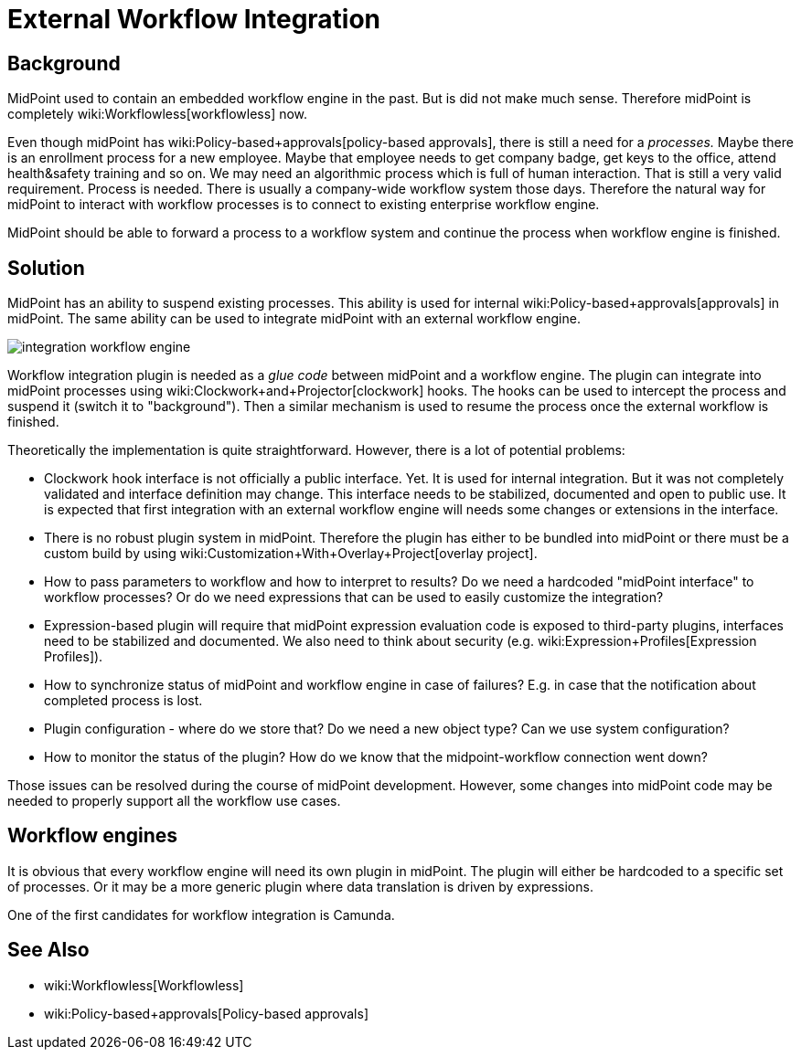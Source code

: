= External Workflow Integration
:page-wiki-name: Workflow Integration
:page-wiki-metadata-create-user: semancik
:page-wiki-metadata-create-date: 2019-10-08T15:08:26.721+02:00
:page-wiki-metadata-modify-user: semancik
:page-wiki-metadata-modify-date: 2019-10-11T12:43:49.421+02:00
:page-planned: true
:page-upkeep-status: yellow
:page-toc: top

== Background

MidPoint used to contain an embedded workflow engine in the past.
But is did not make much sense.
Therefore midPoint is completely wiki:Workflowless[workflowless] now.

Even though midPoint has wiki:Policy-based+approvals[policy-based approvals], there is still a need for a _processes._ Maybe there is an enrollment process for a new employee.
Maybe that employee needs to get company badge, get keys to the office, attend health&safety training and so on.
We may need an algorithmic process which is full of human interaction.
That is still a very valid requirement.
Process is needed.
There is usually a company-wide workflow system those days.
Therefore the natural way for midPoint to interact with workflow processes is to connect to existing enterprise workflow engine.

MidPoint should be able to forward a process to a workflow system and continue the process when workflow engine is finished.


== Solution

MidPoint has an ability to suspend existing processes.
This ability is used for internal wiki:Policy-based+approvals[approvals] in midPoint.
The same ability can be used to integrate midPoint with an external workflow engine.

image::integration-workflow-engine.png[]



Workflow integration plugin is needed as a _glue code_ between midPoint and a workflow engine.
The plugin can integrate into midPoint processes using wiki:Clockwork+and+Projector[clockwork] hooks.
The hooks can be used to intercept the process and suspend it (switch it to "background"). Then a similar mechanism is used to resume the process once the external workflow is finished.

Theoretically the implementation is quite straightforward.
However, there is a lot of potential problems:

* Clockwork hook interface is not officially a public interface.
Yet.
It is used for internal integration.
But it was not completely validated and interface definition may change.
This interface needs to be stabilized, documented and open to public use.
It is expected that first integration with an external workflow engine will needs some changes or extensions in the interface.

* There is no robust plugin system in midPoint.
Therefore the plugin has either to be bundled into midPoint or there must be a custom build by using wiki:Customization+With+Overlay+Project[overlay project].

* How to pass parameters to workflow and how to interpret to results? Do we need a hardcoded "midPoint interface" to workflow processes? Or do we need expressions that can be used to easily customize the integration?

* Expression-based plugin will require that midPoint expression evaluation code is exposed to third-party plugins, interfaces need to be stabilized and documented.
We also need to think about security (e.g. wiki:Expression+Profiles[Expression Profiles]).

* How to synchronize status of midPoint and workflow engine in case of failures? E.g. in case that the notification about completed process is lost.

* Plugin configuration - where do we store that? Do we need a new object type? Can we use system configuration?

* How to monitor the status of the plugin? How do we know that the midpoint-workflow connection went down?

Those issues can be resolved during the course of midPoint development.
However, some changes into midPoint code may be needed to properly support all the workflow use cases.


== Workflow engines

It is obvious that every workflow engine will need its own plugin in midPoint.
The plugin will either be hardcoded to a specific set of processes.
Or it may be a more generic plugin where data translation is driven by expressions.

One of the first candidates for workflow integration is Camunda.


== See Also

* wiki:Workflowless[Workflowless]

* wiki:Policy-based+approvals[Policy-based approvals]